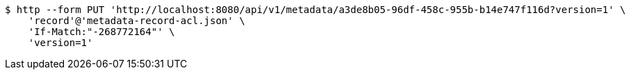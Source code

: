 [source,bash]
----
$ http --form PUT 'http://localhost:8080/api/v1/metadata/a3de8b05-96df-458c-955b-b14e747f116d?version=1' \
    'record'@'metadata-record-acl.json' \
    'If-Match:"-268772164"' \
    'version=1'
----